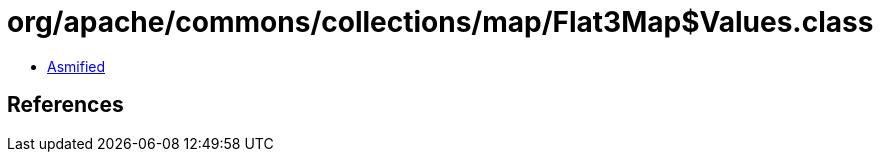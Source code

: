 = org/apache/commons/collections/map/Flat3Map$Values.class

 - link:Flat3Map$Values-asmified.java[Asmified]

== References

